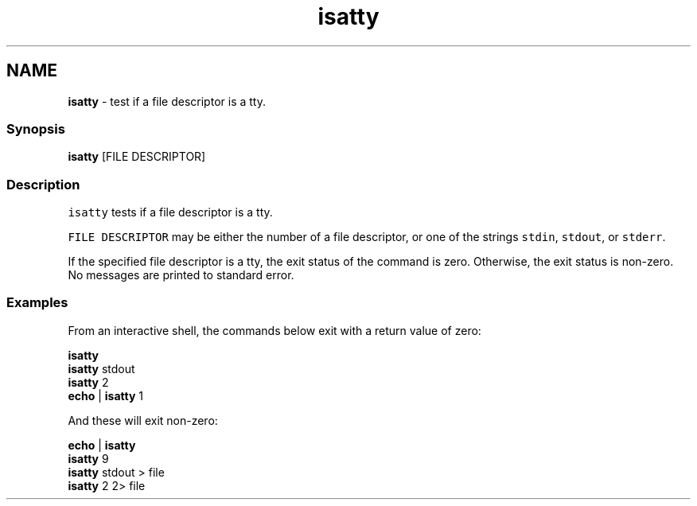 .TH "isatty" 1 "Tue Feb 19 2019" "Version 3.0.2" "fish" \" -*- nroff -*-
.ad l
.nh
.SH NAME
\fBisatty\fP - test if a file descriptor is a tty\&.
.PP
.SS "Synopsis"
.PP
.nf

\fBisatty\fP [FILE DESCRIPTOR]
.fi
.PP
.SS "Description"
\fCisatty\fP tests if a file descriptor is a tty\&.
.PP
\fCFILE DESCRIPTOR\fP may be either the number of a file descriptor, or one of the strings \fCstdin\fP, \fCstdout\fP, or \fCstderr\fP\&.
.PP
If the specified file descriptor is a tty, the exit status of the command is zero\&. Otherwise, the exit status is non-zero\&. No messages are printed to standard error\&.
.SS "Examples"
From an interactive shell, the commands below exit with a return value of zero:
.PP
.PP
.nf

\fBisatty\fP
\fBisatty\fP stdout
\fBisatty\fP 2
\fBecho\fP | \fBisatty\fP 1
.fi
.PP
.PP
And these will exit non-zero:
.PP
.PP
.nf

\fBecho\fP | \fBisatty\fP
\fBisatty\fP 9
\fBisatty\fP stdout > file
\fBisatty\fP 2 2> file
.fi
.PP
 

